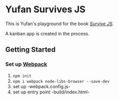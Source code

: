 * Yufan Survives JS
This is Yufan's playground for the book [[http://survivejs.com][/Survive JS/]].

A kanban app is created in the process.

** Getting Started
*** Set up [[https://webpack.github.io/][Webpack]]
1. =npm init=
2. =npm i webpack node-libs-browser --save-dev=
3. set up -webpack.config.js-
4. set up entry point -build/index.html-
